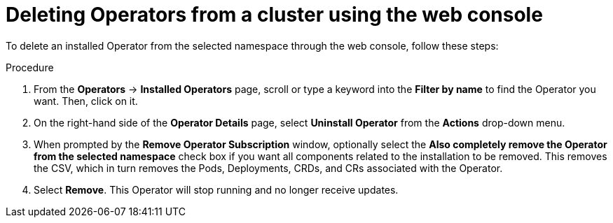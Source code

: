 // Module included in the following assemblies:
//
// * applications/operators/olm-adding-operators-to-cluster.adoc

[id="olm-deleting-operators-from-a-cluster-using-web-console_{context}"]
= Deleting Operators from a cluster using the web console

To delete an installed Operator from the selected namespace through the web
console, follow these steps:

.Procedure

. From the *Operators* → *Installed Operators* page, scroll or type a keyword into
the *Filter by name* to find the Operator you want. Then, click on it.

. On the right-hand side of the *Operator Details* page, select *Uninstall
Operator* from the *Actions* drop-down menu.

. When prompted by the *Remove Operator Subscription* window, optionally select the
*Also completely remove the Operator from the selected namespace*
check box if you want all components related to the installation to be removed.
This removes the CSV, which in turn removes the Pods, Deployments, CRDs, and CRs
associated with the Operator.

. Select *Remove*. This Operator will stop running and no longer receive updates.
